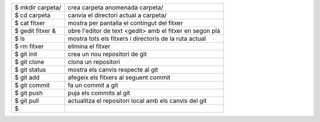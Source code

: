 +--------------------+-------------------------------------------------------------+
| $ mkdir carpeta/   | crea carpeta anomenada carpeta/                             |
+--------------------+-------------------------------------------------------------+
| $ cd carpeta       | canvia el directori actual a carpeta/                       |
+--------------------+-------------------------------------------------------------+
| $ cat fitxer       | mostra per pantalla el contingut del fitxer                 |
+--------------------+-------------------------------------------------------------+
| $ gedit fitxer &   | obre l'editor de text <gedit> amb el fitxer en segon plà    |
+--------------------+-------------------------------------------------------------+
| $ ls               | mostra tots els fitxers i directoris de la ruta actual      |
+--------------------+-------------------------------------------------------------+
| $ rm fitxer        | elimina el fitxer                                           |
+--------------------+-------------------------------------------------------------+
| $ git init         | crea un nou repositori de git                               |
+--------------------+-------------------------------------------------------------+
| $ git clone        | clona un repositori                                         |
+--------------------+-------------------------------------------------------------+
| $ git status       | mostra els canvis respecte al git                           |
+--------------------+-------------------------------------------------------------+
| $ git add          | afegeix els fitxers al seguent commit                       |
+--------------------+-------------------------------------------------------------+
| $ git commit       | fa un commit a git                                          |
+--------------------+-------------------------------------------------------------+
| $ git push         | puja els commits al git                                     |
+--------------------+-------------------------------------------------------------+
| $ git pull         | actualitza el repositori local amb els canvis del git       |
+--------------------+-------------------------------------------------------------+
| $                  |                                                             |
+--------------------+-------------------------------------------------------------+

